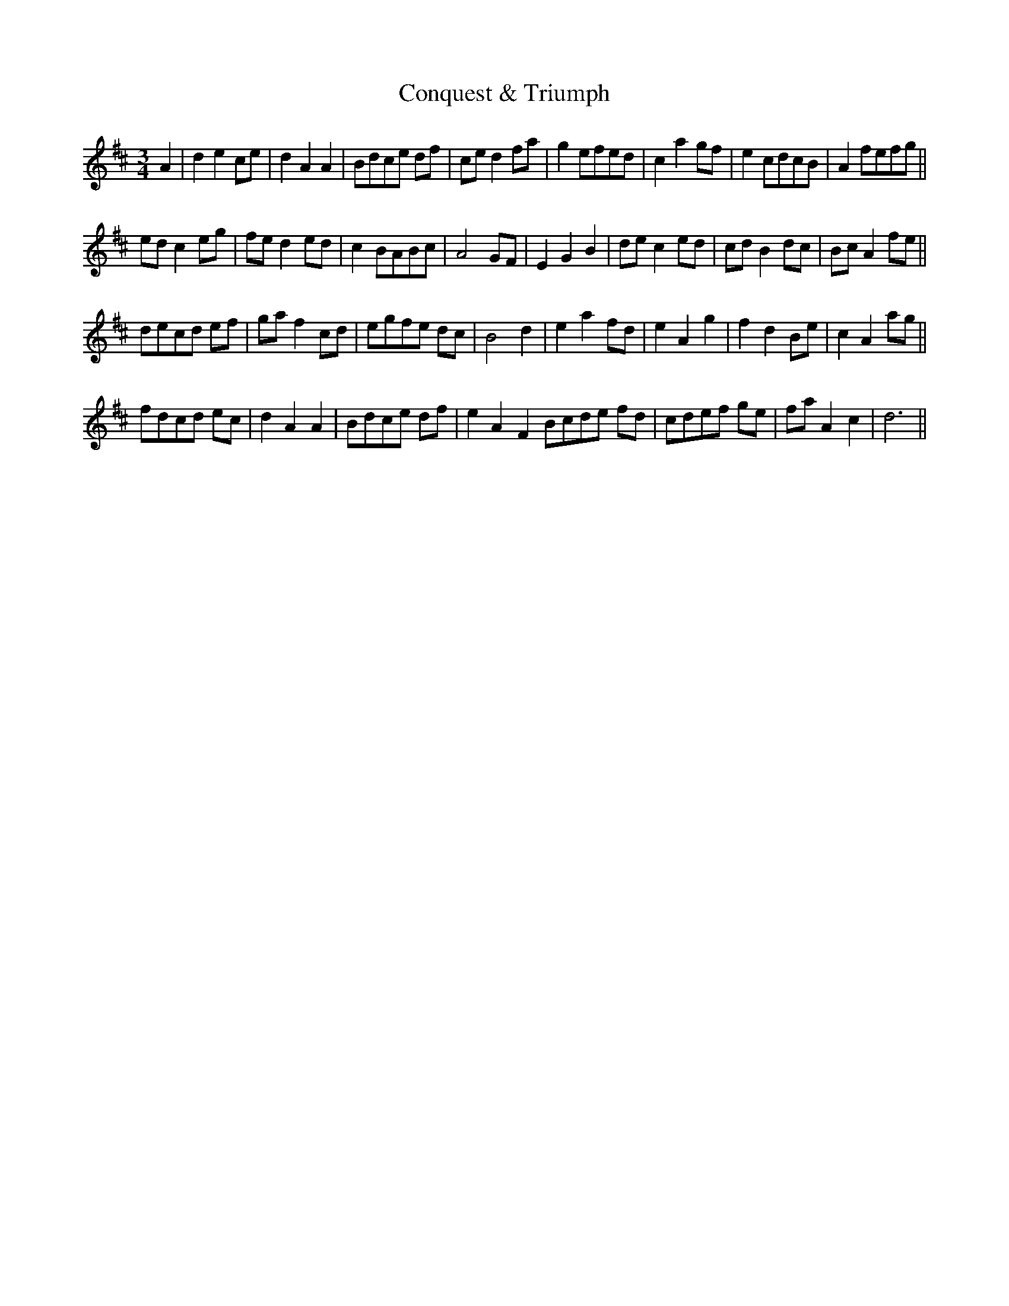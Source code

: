 X: 8079
T: Conquest & Triumph
R: waltz
M: 3/4
K: Dmajor
A2|d2e2ce|d2A2A2|Bdce df|ced2 fa|g2efed|c2a2gf|e2cdcB|A2 fefg||
edc2eg|fed2ed|c2BABc|A4GF|E2G2B2|dec2ed|cdB2dc|BcA2fe||
decd ef|gaf2cd|egfe dc|B4d2|e2a2fd|e2A2g2|f2d2Be|c2A2ag||
fdcd ec|d2A2A2|Bdce df|e2A2F2Bcde fd|cdef ge|faA2c2|d6||


